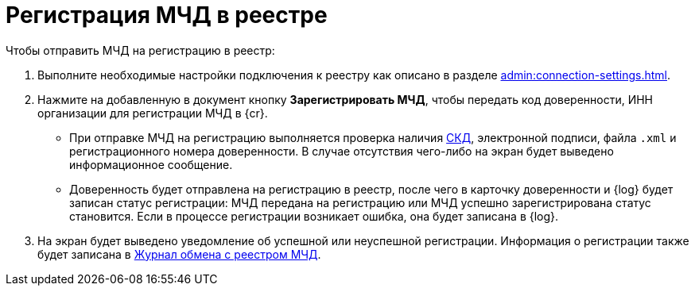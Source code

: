 = Регистрация МЧД в реестре

// Сообщения о необходимых операциях с МЧД, например, операции регистрации, записываются в _Карточку сообщений {of-mir}_.

.Чтобы отправить МЧД на регистрацию в реестр:
. Выполните необходимые настройки подключения к реестру как описано в разделе xref:admin:connection-settings.adoc[].
. Нажмите на добавленную в документ кнопку *Зарегистрировать МЧД*, чтобы передать код доверенности, ИНН организации для регистрации МЧД в {cr}.
+
* При отправке МЧД на регистрацию выполняется проверка наличия xref:system:ROOT:terms.adoc#attorney[СКД], электронной подписи, файла `.xml` и регистрационного номера доверенности. В случае отсутствия чего-либо на экран будет выведено информационное сообщение.
* Доверенность будет отправлена на регистрацию в реестр, после чего в карточку доверенности и {log} будет записан статус регистрации: МЧД передана на регистрацию или МЧД успешно зарегистрирована статус становится. Если в процессе регистрации возникает ошибка, она будет записана в {log}.
+
. На экран будет выведено уведомление об успешной или неуспешной регистрации. Информация о регистрации также будет записана в xref:log.adoc[Журнал обмена с реестром МЧД].

